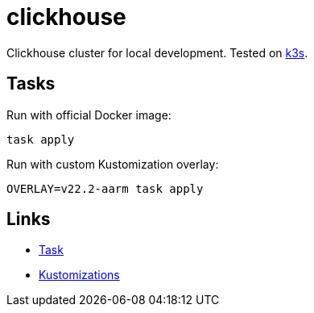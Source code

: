 = clickhouse

Clickhouse cluster for local development. Tested on https://github.com/k3s-io/k3s[k3s].

== Tasks

Run with official Docker image:

    task apply

Run with custom Kustomization overlay:

    OVERLAY=v22.2-aarm task apply

== Links

    * https://taskfile.dev[Task]
    * https://kubernetes.io/docs/tasks/manage-kubernetes-objects/kustomization/[Kustomizations]
